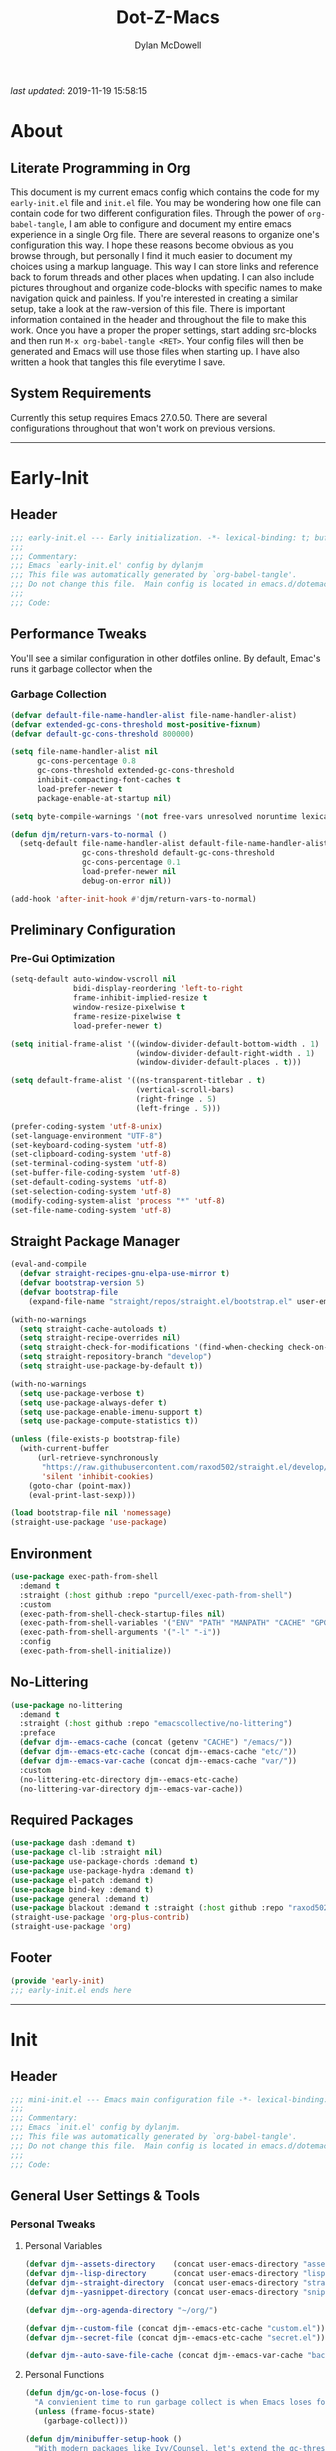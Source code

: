 #+title: Dot-Z-Macs
#+author: Dylan McDowell
#+startup: content
#+property: header-args :tangle "~/dotz/editors/emacs.d/init.el"

/last updated/: 2019-11-19 15:58:15

* Table of Contents :TOC@3:noexport:
- [[#about][About]]
  - [[#literate-programming-in-org][Literate Programming in Org]]
  - [[#system-requirements][System Requirements]]
- [[#early-init][Early-Init]]
  - [[#header][Header]]
  - [[#performance-tweaks][Performance Tweaks]]
    - [[#garbage-collection][Garbage Collection]]
  - [[#preliminary-configuration][Preliminary Configuration]]
    - [[#pre-gui-optimization][Pre-Gui Optimization]]
  - [[#straight-package-manager][Straight Package Manager]]
  - [[#environment][Environment]]
  - [[#no-littering][No-Littering]]
  - [[#required-packages][Required Packages]]
  - [[#footer][Footer]]
- [[#init][Init]]
  - [[#header-1][Header]]
  - [[#general-user-settings--tools][General User Settings & Tools]]
    - [[#personal-tweaks][Personal Tweaks]]
    - [[#defaults][Defaults]]
    - [[#buffer-frame--window][Buffer, Frame & Window]]
    - [[#files-history--system-settings][Files, History, & System Settings]]
  - [[#theme--aesthetics][Theme & Aesthetics]]
    - [[#icons][Icons]]
    - [[#dashboard][Dashboard]]
    - [[#themes][Themes]]
    - [[#modelines][Modelines]]
    - [[#ui-features][UI Features]]
  - [[#utilities][Utilities]]
    - [[#pdf-tools][PDF Tools]]
    - [[#hydra][Hydra]]
    - [[#prescient][Prescient]]
    - [[#flx][FLX]]
    - [[#vimish-fold][Vimish Fold]]
    - [[#key-chords][Key Chords]]
    - [[#posframe][Posframe]]
    - [[#terminal][Terminal]]
    - [[#projectile][Projectile]]
    - [[#autocomplete][Autocomplete]]
    - [[#ivycounselswiper][Ivy/Counsel/Swiper]]
  - [[#editing][Editing]]
    - [[#documentation][Documentation]]
    - [[#spell-check][Spell Check]]
    - [[#writeroom][Writeroom]]
    - [[#editing-tools][Editing Tools]]
    - [[#minor-modes][Minor Modes]]
  - [[#navigation][Navigation]]
    - [[#avy][Avy]]
    - [[#ace-window][Ace-Window]]
    - [[#windower][Windower]]
    - [[#windmove][Windmove]]
    - [[#dired][Dired]]
    - [[#ranger][Ranger]]
    - [[#ibuffer][iBuffer]]
    - [[#bookmark][Bookmark]]
    - [[#imenu][iMenu]]
  - [[#productivity][Productivity]]
    - [[#org][Org]]
    - [[#muse][Muse]]
    - [[#ledger][Ledger]]
    - [[#email][Email]]
    - [[#calendar][Calendar]]
    - [[#spotify][Spotify]]
    - [[#web-browsing][Web Browsing]]
  - [[#programming-support][Programming Support]]
    - [[#version-control][Version Control]]
    - [[#language-server-support][Language Server Support]]
    - [[#syntax--linting][Syntax & Linting]]
  - [[#languages][Languages]]
    - [[#markdown][Markdown]]
    - [[#yaml][YAML]]
    - [[#makefiles][Makefiles]]
    - [[#latex][LaTeX]]
    - [[#shell][Shell]]
    - [[#elisp][Elisp]]
    - [[#r][R]]
    - [[#julia][Julia]]
    - [[#ess][ESS]]
    - [[#python][Python]]
    - [[#c][C++]]
  - [[#fun][Fun]]
    - [[#speedtype][SpeedType]]
  - [[#footer-1][Footer]]
- [[#mini-init][Mini-Init]]
  - [[#header-2][Header]]
  - [[#settings][Settings]]
- [[#conclusion][Conclusion]]
- [[#citations][Citations]]

* About
#+ATTR_HTML: width="100px"
#+ATTR_ORG: :width 1500
[[file:assets/config-preview.png]]

** Literate Programming in Org
This document is my current emacs config which contains the code for my =early-init.el= file and =init.el= file. You may be wondering how one file can contain code for two different configuration files. Through the power of =org-babel-tangle=, I am able to configure and document my entire emacs experience in a single Org file. There are several reasons to organize one's configuration this way. I hope these reasons become obvious as you browse through, but personally I find it much easier to document my choices using a markup language. This way I can store links and reference back to forum threads and other places when updating. I can also include pictures throughout and organize code-blocks with specific names to make navigation quick and painless. If you're interested in creating a similar setup, take a look at the raw-version of this file. There is important information contained in the header and throughout the file to make this work. Once you have a proper the proper settings, start adding src-blocks and then run =M-x org-babel-tangle <RET>=. Your config files will then be generated and Emacs will use those files when starting up. I have also written a hook that tangles this file everytime I save.

** System Requirements
Currently this setup requires Emacs 27.0.50. There are several configurations throughout that won't work on previous versions.
-------------------------------------------------------------------

* Early-Init
:properties:
:header-args: :tangle "~/dotz/editors/emacs.d/early-init.el"
:end:
** Header
#+name: early-init-header-block
#+begin_src emacs-lisp
  ;;; early-init.el --- Early initialization. -*- lexical-binding: t; buffer-read-only: t; byte-compile: t-*-
  ;;;
  ;;; Commentary:
  ;;; Emacs `early-init.el' config by dylanjm
  ;;; This file was automatically generated by `org-babel-tangle'.
  ;;; Do not change this file.  Main config is located in emacs.d/dotemacs.org
  ;;;
  ;;; Code:
#+end_src

** Performance Tweaks
You'll see a similar configuration in other dotfiles online. By default, Emac's runs it garbage collector when the
*** Garbage Collection
#+name: early-init-gc-block
#+begin_src emacs-lisp
  (defvar default-file-name-handler-alist file-name-handler-alist)
  (defvar extended-gc-cons-threshold most-positive-fixnum)
  (defvar default-gc-cons-threshold 800000)

  (setq file-name-handler-alist nil
        gc-cons-percentage 0.8
        gc-cons-threshold extended-gc-cons-threshold
        inhibit-compacting-font-caches t
        load-prefer-newer t
        package-enable-at-startup nil)

  (setq byte-compile-warnings '(not free-vars unresolved noruntime lexical make-local))

  (defun djm/return-vars-to-normal ()
    (setq-default file-name-handler-alist default-file-name-handler-alist
                  gc-cons-threshold default-gc-cons-threshold
                  gc-cons-percentage 0.1
                  load-prefer-newer nil
                  debug-on-error nil))

  (add-hook 'after-init-hook #'djm/return-vars-to-normal)
#+end_src

** Preliminary Configuration
*** Pre-Gui Optimization
#+name: early-init-pre-gui-block
#+begin_src emacs-lisp
  (setq-default auto-window-vscroll nil
                bidi-display-reordering 'left-to-right
                frame-inhibit-implied-resize t
                window-resize-pixelwise t
                frame-resize-pixelwise t
                load-prefer-newer t)

  (setq initial-frame-alist '((window-divider-default-bottom-width . 1)
                              (window-divider-default-right-width . 1)
                              (window-divider-default-places . t)))

  (setq default-frame-alist '((ns-transparent-titlebar . t)
                              (vertical-scroll-bars)
                              (right-fringe . 5)
                              (left-fringe . 5)))

  (prefer-coding-system 'utf-8-unix)
  (set-language-environment "UTF-8")
  (set-keyboard-coding-system 'utf-8)
  (set-clipboard-coding-system 'utf-8)
  (set-terminal-coding-system 'utf-8)
  (set-buffer-file-coding-system 'utf-8)
  (set-default-coding-systems 'utf-8)
  (set-selection-coding-system 'utf-8)
  (modify-coding-system-alist 'process "*" 'utf-8)
  (set-file-name-coding-system 'utf-8)
#+end_src

** Straight Package Manager
#+name: early-init-straight-block
#+begin_src emacs-lisp
  (eval-and-compile
    (defvar straight-recipes-gnu-elpa-use-mirror t)
    (defvar bootstrap-version 5)
    (defvar bootstrap-file
      (expand-file-name "straight/repos/straight.el/bootstrap.el" user-emacs-directory)))

  (with-no-warnings
    (setq straight-cache-autoloads t)
    (setq straight-recipe-overrides nil)
    (setq straight-check-for-modifications '(find-when-checking check-on-save))
    (setq straight-repository-branch "develop")
    (setq straight-use-package-by-default t))

  (with-no-warnings
    (setq use-package-verbose t)
    (setq use-package-always-defer t)
    (setq use-package-enable-imenu-support t)
    (setq use-package-compute-statistics t))

  (unless (file-exists-p bootstrap-file)
    (with-current-buffer
        (url-retrieve-synchronously
         "https://raw.githubusercontent.com/raxod502/straight.el/develop/install.el"
         'silent 'inhibit-cookies)
      (goto-char (point-max))
      (eval-print-last-sexp)))

  (load bootstrap-file nil 'nomessage)
  (straight-use-package 'use-package)
#+end_src

** Environment
#+name: early-init-environment-block
#+begin_src emacs-lisp
  (use-package exec-path-from-shell
    :demand t
    :straight (:host github :repo "purcell/exec-path-from-shell")
    :custom
    (exec-path-from-shell-check-startup-files nil)
    (exec-path-from-shell-variables '("ENV" "PATH" "MANPATH" "CACHE" "GPG_TTY"))
    (exec-path-from-shell-arguments '("-l" "-i"))
    :config
    (exec-path-from-shell-initialize))
#+end_src

** No-Littering
#+name: early-init-no-littering-block
#+begin_src emacs-lisp
  (use-package no-littering
    :demand t
    :straight (:host github :repo "emacscollective/no-littering")
    :preface
    (defvar djm--emacs-cache (concat (getenv "CACHE") "/emacs/"))
    (defvar djm--emacs-etc-cache (concat djm--emacs-cache "etc/"))
    (defvar djm--emacs-var-cache (concat djm--emacs-cache "var/"))
    :custom
    (no-littering-etc-directory djm--emacs-etc-cache)
    (no-littering-var-directory djm--emacs-var-cache))
#+end_src

** Required Packages
#+name: early-init-req-packages-block
#+begin_src emacs-lisp
  (use-package dash :demand t)
  (use-package cl-lib :straight nil)
  (use-package use-package-chords :demand t)
  (use-package use-package-hydra :demand t)
  (use-package el-patch :demand t)
  (use-package bind-key :demand t)
  (use-package general :demand t)
  (use-package blackout :demand t :straight (:host github :repo "raxod502/blackout"))
  (straight-use-package 'org-plus-contrib)
  (straight-use-package 'org)
#+end_src

** Footer
#+name: early-init-footer-block
#+begin_src emacs-lisp
  (provide 'early-init)
  ;;; early-init.el ends here
#+end_src

-------------------------------------------------------------------
* Init
** Header
#+name: init-header-block
#+begin_src emacs-lisp
  ;;; mini-init.el --- Emacs main configuration file -*- lexical-binding: t; buffer-read-only: t; byte-compile: t-*-
  ;;;
  ;;; Commentary:
  ;;; Emacs `init.el' config by dylanjm.
  ;;; This file was automatically generated by `org-babel-tangle'.
  ;;; Do not change this file.  Main config is located in emacs.d/dotemacs.org
  ;;;
  ;;; Code:
#+end_src

** General User Settings & Tools
*** Personal Tweaks
**** Personal Variables
#+name: init-personal-vars-block
#+begin_src emacs-lisp
  (defvar djm--assets-directory    (concat user-emacs-directory "assets/"))
  (defvar djm--lisp-directory      (concat user-emacs-directory "lisp/"))
  (defvar djm--straight-directory  (concat user-emacs-directory "straight/"))
  (defvar djm--yasnippet-directory (concat user-emacs-directory "snippets/"))

  (defvar djm--org-agenda-directory "~/org/")

  (defvar djm--custom-file (concat djm--emacs-etc-cache "custom.el"))
  (defvar djm--secret-file (concat djm--emacs-etc-cache "secret.el"))

  (defvar djm--auto-save-file-cache (concat djm--emacs-var-cache "backups/"))
#+end_src

**** Personal Functions
#+name: init-personal-funcs-block
#+begin_src emacs-lisp
  (defun djm/gc-on-lose-focus ()
    "A convienient time to run garbage collect is when Emacs loses focus."
    (unless (frame-focus-state)
      (garbage-collect)))

  (defun djm/minibuffer-setup-hook ()
    "With modern packages like Ivy/Counsel, let's extend the gc-threshold while
  using the minibuffer to maximize performance"
    (setq gc-cons-percentage .8)
    (setq gc-cons-threshold extended-gc-cons-threshold))

  (defun djm/minibuffer-exit-hook ()
    "Upon exiting the minibuffer, we'll set everything back to normal"
    (setq gc-cons-percentage .1)
    (setq gc-cons-threshold default-gc-cons-threshold))

  (defun djm/delete-custom-file ()
    "Custom function to delete my custom.el file."
    (interactive)
    (if (file-exists-p custom-file)
        (progn
          (delete-file custom-file)
          (message "Custom file deleted!"))
      (message "Custom file does not exist!")))

  (defun djm/delete-secret-file ()
    "Custom Function to delete my secret file anytime."
    (interactive)
    (if (file-exists-p djm--secret-file)
        (progn
          (delete-file djm--secret-file)
          (message "Secret file deleted!"))
      (message "Secret file does not exist!")))
#+end_src

[[https://web.archive.org/web/20191113215833/https://emacs.stackexchange.com/questions/32150/how-to-add-a-timestamp-to-each-entry-in-emacs-messages-buffer][StackOverflow - How to add a timestamp to each entry in Emacs' *Messages* buffer?]]
[[https://web.archive.org/web/20191114151905/http://nullman.net/emacs/files/init-emacs.el.html][nullman.net - init-emacs.el]]

#+name: init-personal-funcs-block
#+begin_src emacs-lisp
  (defun djm/current-time-microseconds ()
    "Return the current time formatted to include microseconds."
    (let* ((nowtime (current-time))
       (now-ms (nth 2 nowtime)))
      (concat (format-time-string "[%Y-%m-%d %T" nowtime) (format ".%d]" now-ms))))

  (defun djm/message-with-timestamp (format-string &rest args)
    "Add timestamps to `*Messages*' buffer."
    (when (and (> (length format-string) 0)
               (not (string= format-string " ")))
      (let ((deactivate-mark nil))
        (save-excursion
          (with-current-buffer "*Messages*"
            (let ((inhibit-read-only t))
              (goto-char (point-max))
              (when (not (bolp)) (newline))
              (insert (djm/current-time-microseconds) " " )))))))
#+end_src

**** Personal Hooks & Advice
#+name: init-gc-hooks-block
#+begin_src emacs-lisp
  (add-hook 'minibuffer-setup-hook #'djm/minibuffer-setup-hook)
  (add-hook 'minibuffer-exit-hook #'djm/minibuffer-exit-hook)

  (if (boundp 'after-focus-change-function)
      (add-function :after after-focus-change-function #'djm/gc-on-lose-focus))
#+end_src

#+name: init-personal-hooks-block
#+begin_src emacs-lisp
  (add-hook 'write-file-hooks 'time-stamp)
  (advice-add 'message :before #'djm/message-with-timestamp)
#+end_src

**** Personal Keybindings
#+name: init-personal-keybindings-block
#+begin_src emacs-lisp
  (general-define-key
   "RET" #'newline-and-indent
   "C-j" #'newline-and-indent
   "C-g" #'minibuffer-keyboard-quit
   "C-z" nil)

  ;; Make <escape> issue a keyboard-quit in as many situations as possible.
  (define-key minibuffer-local-map (kbd "<escape>") #'keyboard-escape-quit)
  (define-key minibuffer-local-ns-map (kbd "<escape>") #'keyboard-escape-quit)
  (define-key minibuffer-local-completion-map (kbd "<escape>") #'keyboard-escape-quit)
  (define-key minibuffer-local-must-match-map (kbd "<escape>") #'keyboard-escape-quit)
  (define-key minibuffer-local-isearch-map (kbd "<escape>") #'keyboard-escape-quit)
#+end_src

**** Personal Code & Packages
#+name: init-personal-packages-block
#+begin_src emacs-lisp

#+end_src

*** Defaults
**** Sane-Defaults
#+name: init-cus-start-block
#+begin_src emacs-lisp
  (use-package cus-start
    :demand t
    :straight nil
    :custom
    (ad-redefinition-action 'accept)
    (auto-save-list-file-prefix nil)
    (auto-save-list-file-name nil)
    (command-line-x-option-alist nil)
    (cursor-in-non-selected-windows nil)
    (cursor-type 'bar)
    (disabled-command-function nil)
    (display-time-default-load-average nil)
    (echo-keystrokes 0.02)
    (fast-but-imprecise-scrolling t)
    (ffap-machine-p-known 'reject)
    (fill-column 80)
    (frame-title-format '("%b - Emacs"))
    (highlight-nonselected-windows nil)
    (icon-title-format frame-title-format)
    (initial-scratch-message "")
    (inhibit-startup-echo-area-message t)
    (inhibit-startup-screen t)
    (indent-tabs-mode nil)
    (indicate-buffer-boundaries nil)
    (indicate-empty-lines nil)
    (mac-redisplay-dont-reset-vscroll t)
    (mac-mouse-wheel-smooth-scroll nil)
    (max-specpdl-size 2040)
    (mode-line-in-non-selected-windows nil)
    (mouse-wheel-scroll-amount '(5 ((shift) . 2)))
    (mouse-wheel-progressive-speed nil)
    (ring-bell-function #'ignore)
    (scroll-conservatively 101)
    (scroll-margin 0)
    (scroll-preserve-screen-position t)
    (scroll-step 1)
    (select-enable-clipboard t)
    (sentence-end-double-space nil)
    (split-width-threshold 160)
    (split-height-threshold nil)
    (tab-always-indent 'complete)
    (tab-width 4)
    (use-dialog-box nil)
    (use-file-dialog nil)
    (vc-follow-symlinks t)
    (visible-cursor nil)
    (window-combination-resize t)
    (x-stretch-cursor nil)
    (x-underline-at-descent-line t))
#+end_src

#+name: init-settings-block
#+begin_src emacs-lisp
  (fset 'yes-or-no-p 'y-or-n-p)
  (fset 'display-startup-echo-area-message 'ignore)
  (fset 'view-hello-file 'ignore)
  (fset 'custom-safe-themes 't)

  (blink-cursor-mode -1)
  (tooltip-mode -1)
  (global-prettify-symbols-mode +1)

  (setq-default default-directory (getenv "HOME"))
#+end_src

**** Custom File
#+name: init-custom-load-block
#+begin_src emacs-lisp
  (setq custom-file djm--custom-file)
  (when (file-exists-p custom-file)
    (load custom-file :noerror))
#+end_src

**** Secret File
#+name: init-secret-load-block
#+begin_src emacs-lisp
  (when (file-exists-p djm--secret-file)
    (load djm--secret-file :noerror))
#+end_src

*** Buffer, Frame & Window
#+name: init-frame-block
#+begin_src emacs-lisp
  (use-package uniquify
    :demand t
    :straight nil
    :init
    (setq uniquify-ignore-buffers-re "^\\*"
          uniquify-buffer-name-style 'forward
          uniquify-separator "/"))

  (use-package pixel-scroll
    :demand t
    :blackout t
    :straight nil
    :init (pixel-scroll-mode +1))

  (use-package ns-win
    :demand t
    :straight nil
    :init
    (setq mac-command-modifier 'meta
          mac-option-modifier 'meta
          mac-right-command-modifier 'super
          mac-right-option-modifier 'none
          mac-function-modifier 'hyper)
    (setq ns-pop-up-frames nil
          ns-use-native-fullscreen nil
          ns-use-thin-smoothing t))

  (use-package winner
    :demand t
    :blackout t
    :straight nil
    :init
    (setq winner-boring-buffers '("*Completions*"
                                  "*Compile-Log*"
                                  "*inferior-lisp*"
                                  "*Fuzzy Completions*"
                                  "*Apropos*"
                                  "*Help*"
                                  "*cvs*"
                                  "*Buffer List*"
                                  "*Ibuffer*"
                                  "*esh command on file*"))
    (winner-mode +1))

  (use-package shackle
    :blackout t
    :straight (:host github :repo "wasamasa/shackle")
    :hook (after-init . shackle-mode))
#+end_src

*** Files, History, & System Settings
#+name: init-files-block
#+begin_src emacs-lisp
  (use-package gnutls
    :demand t
    :straight nil
    :init
    (setq gnutls-verify-error t
          gnutls-min-prime-bits 2048))

  (use-package saveplace
    :demand t
    :blackout t
    :straight nil
    :init (save-place-mode +1))

  (use-package savehist
    :demand t
    :blackout t
    :straight nil
    :init
    (savehist-mode +1)
    (setq history-delete-duplicates t
          savehist-additional-variables '(kill-ring regexp-search-ring)))

  (use-package files
    :demand t
    :straight nil
    :init
    (setq auto-save-file-name-transforms `((".*" ,djm--auto-save-file-cache t))
          backup-directory-alist `((".*" . ,djm--auto-save-file-cache))
          backup-by-copying t
          confirm-kill-processes nil
          create-lockfiles nil
          delete-old-versions t
          find-file-visit-truename t
          insert-directory-program "gls"
          kept-new-versions 6
          delete-old-versions t
          confirm-nonexistent-file-or-buffer nil
          version-control t
          select-enable-clipboard t
          large-file-warning-threshold 10000000000
          require-final-newline t
          view-read-only t))

  (use-package autorevert
    :demand t
    :blackout t
    :straight nil
    :init
    (global-auto-revert-mode +1)
    (setq auto-revert-verbose nil
          global-auto-revert-non-file-buffers t
          auto-revert-use-notify nil))

  (use-package recentf
    :demand t
    :straight nil
    :init
    (recentf-mode +1)
    (setq-default recentf-max-saved-items 2000
                  recentf-max-menu-items 100
                  recentf-auto-cleanup 'never
                  recentf-exclude `(,djm--emacs-cache
                                    ,djm--straight-directory
                                    ,djm--org-agenda-directory
                                    "\\.\\(?:gz\\|gif\\|svg\\|png\\|jpe?g\\)$"
                                    "\\.?cache"
                                    ".cask"
                                    "url"
                                    "COMMIT_EDITMSG\\'"
                                    "bookmarks"
                                    "^/tmp/"
                                    "^/ssh:"
                                    "\\.?ido\\.last$"
                                    "\\.revive$"
                                    "/TAGS$"
                                    "^/var/folders/.+$"))
    (run-at-time nil (* 5 60) (lambda () (let ((inhibit-message t)) (recentf-cleanup))))
    (run-at-time nil (* 5 60) (lambda () (let ((save-silently t)) (recentf-save-list)))))


  (use-package epa
    :demand t
    :straight nil
    :init (setq epa-replace-original-text t))

  (use-package epg
    :demand t
    :straight nil
    :init (setq epg-pinentry-mode 'loopback))

  (use-package auth-source
    :demand t
    :straight nil
    :init
    (setq auth-sources `(,(no-littering-expand-etc-file-name "authinfo.gpg")
                         ,(no-littering-expand-etc-file-name "authinfo"))))

  (use-package make-mode
    :demand t
    :straight nil
    :mode (("Makefile" . makefile-gmake-mode)))

  (use-package compile
    :demand t
    :straight nil
    :init
    (setq compilation-message-face 'compilation-base-face
          compilation-always-kill t
          compilation-environment '("TERM=screen-256color")
          compilation-ask-about-save nil
          compilation-scroll-output 'first-error))

  (use-package comint
    :demand t
    :straight nil
    :init (setq comint-prompt-read-only t))

  (use-package osx-trash
    :demand t
    :straight (:files ("*.AppleScript" "osx-trash.el") :host github :repo "emacsorphanage/osx-trash")
    :init (setq-default delete-by-moving-to-trash t)
    :config (osx-trash-setup))

  (use-package restart-emacs
    :straight (:host github :repo "iqbalansari/restart-emacs")
    :commands (restart-emacs))

  (use-package async
    :straight (:host github :repo "jwiegley/emacs-async")
    :hook ((dired-mode . dired-async-mode)
           (after-init . async-bytecomp-package-mode))
    :preface
    (autoload 'aysnc-bytecomp-package-mode "async-bytecomp")
    (autoload 'dired-async-mode "dired-async.el" nil t)
    :config
    (setq async-bytecomp-allowed-packages '(all)))

  (use-package direnv
    :blackout t
    :straight (:host github :repo "wbolster/emacs-direnv")
    :hook (after-init . direnv-mode)
    :commands (direnv-update-environment
               direnv-allow)
    :config
    (add-to-list 'direnv-non-file-modes '(comint-mode
                                          term-mode
                                          vterm-mode
                                          eshell-mode
                                          shell-mode
                                          compilation-mode)))

  (use-package osx-lib
    :straight (:host github :repo "raghavgautam/osx-lib"))
#+end_src


** Theme & Aesthetics
*** Icons
#+name: init-icons-block
#+begin_src emacs-lisp
  (use-package vscode-icon
    :demand t
    :straight (:host github :repo "jojojames/vscode-icon-emacs")
    :commands (vscode-icon-for-file))

  (use-package all-the-icons
    :demand t
    :straight (:files (:defaults "data" "all-the-icons-pkg.el") :host github :repo "domtronn/all-the-icons.el")
    :commands (all-the-icons-wicon
               all-the-icons-insert
               all-the-icons-install-fonts
               all-the-icons-insert-wicon
               all-the-icons-insert-faicon
               all-the-icons-insert-octicon
               all-the-icons-insert-fileicon
               all-the-icons-insert-material
               all-the-icons-insert-alltheicon))
#+end_src

*** Dashboard
#+name: init-dashboard-block
#+begin_src emacs-lisp
  (use-package dashboard
    :disabled t
    :blackout t
    :straight (:host github :repo "emacs-dashboard/emacs-dashboard")
    :hook (dashboard-mode . hide-mode-line-mode)
    :init
    (dashboard-setup-startup-hook)
    :custom
    (dashboard-items '((recents . 3) (projects . 3) (bookmarks . 3) (agenda . 5)))
    (dashboard-startup-banner 4)
    (dashboard-init-info "")
    (dashboard-set-file-icons t)
    (dashboard-heading-icons t)
    (dashboard-page-separator "\n\n")
    (dashboard-center-content t)
    (dashboard-footer "djm emacs configuration 2019")
    (dashboard-footer-icon (all-the-icons-wicon "moon-4"
                                                :height 1.05
                                                :v-adjust -0.05
                                                :face 'font-lock-keyword-face))
    :config/el-patch
    (defun dashboard-get-banner-path (index)
      "Return the full path to banner with index INDEX."
      (concat (el-patch-swap
                dashboard-banners-directory
                djm--assets-directory)
              (format "%d.txt" index)))

    (defun dashboard-insert-projects (list-size)
      "Add the list of LIST-SIZE items of projects."
      (require 'projectile)
      (el-patch-swap
        (projectile-cleanup-known-projects)
        (let ((inhibit-message t))
          (projectile-cleanup-known-projects)))
      (projectile-load-known-projects)
      (dashboard-insert-section
       "Projects:"
       (dashboard-subseq (projectile-relevant-known-projects)
                         0 list-size)
       list-size
       "p"
       `(lambda (&rest ignore) (projectile-switch-project-by-name ,el))
       (abbreviate-file-name el)))


    (set-face-attribute 'dashboard-text-banner nil :foreground "#4e4e4e")
    (set-face-attribute 'dashboard-footer nil :foreground "#4e4e4e"))
#+end_src

*** Themes
**** Aesthetic Settings
#+name: init-ui-settings-block
#+begin_src emacs-lisp
  (use-package hl-line
    :demand t
    :blackout t
    :straight nil
    :commands (hl-line-mode
               global-hl-line-mode))

  (use-package simple
    :demand t
    :straight nil
    :hook ((prog-mode markdown-mode conf-mode) . enable-trailing-whitespace)
    :preface
    (defun enable-trailing-whitespace ()
      "Show trailing spaces and delete on save."
      (setq show-trailing-whitespace t)
      (add-hook 'before-save-hook #'delete-trailing-whitespace nil t))
    :init
    (setq-default blink-matching-paren t
                  column-number-mode nil
                  eval-expression-print-length nil
                  eval-expression-print-level nil
                  inhibit-point-motion-hooks t
                  kill-do-not-save-duplicates t
                  line-move-visual nil
                  line-number-mode t
                  next-line-add-newlines nil
                  save-interprogram-paste-before-kill t
                  set-mark-command-repeat-pop t
                  show-trailing-whitespace nil
                  track-eol t))

  (use-package whitespace
    :demand t
    :straight nil
    :init
    (setq-default whitespace-style '(face empty indentation::space tab trailing)))

  (use-package whitespace-cleanup-mode
    :straight (:host github :repo "purcell/whitespace-cleanup-mode"))

  (use-package ansi-color
    :demand t
    :straight nil)

  (use-package color
    :demand t
    :straight nil
    :functions (color-darken-name))

  (use-package beacon
    :blackout t
    :straight t
    :hook (after-init . beacon-mode)
    :custom (beacon-push-mark 10))

  (use-package highlight-indent-guides
    :blackout t
    :straight (:host github :repo "DarthFennec/highlight-indent-guides")
    :hook ((python-mode yaml-mode) . highlight-indent-guides-mode))
#+end_src

#+name: init-emoji-config-block
#+begin_src emacs-lisp
  ;; Test range: 🐷 ❤ ⊄ ∫ 𝛼 α 🜚 Ⓚ
  (set-fontset-font t nil (font-spec :family "Iosevka Term") nil nil)
  (dolist (script '(symbol mathematical))
    (set-fontset-font t script (font-spec :family "XITS Math" :weight 'normal) nil nil))

  ;; Define a font set stack for symbols, greek and math characters
  (dolist (script '(symbol greek))
    (set-fontset-font t script (font-spec :family "Symbola") nil 'append)
    (set-fontset-font t script (font-spec :family "Arial Unicode MS") nil 'append)
    (set-fontset-font t script (font-spec :family "DejaVu Sans Mono") nil 'prepend))

  ;; Colored Emoji on OS X, prefer over everything else!
  (set-fontset-font t 'unicode (font-spec :family "Symbola") nil nil)
  (set-fontset-font t 'unicode (font-spec :family "DejaVu Sans Mono") nil 'prepend)
  (set-fontset-font t 'unicode (font-spec :family "Apple Color Emoji") nil 'prepend)

  ;; Fallbacks for math and generic symbols
  (set-fontset-font t nil (font-spec :family "Apple Symbols") nil 'append)
#+end_src

**** Gruvbox Theme
#+name: init-gruvbox-theme-block
#+begin_src emacs-lisp
  (use-package gruvbox-theme
    :demand t
    :straight (:host github :repo "dylanjm/emacs-theme-gruvbox")
    :config
    (load-theme 'gruvbox-dark-hard t))

  (set-face-attribute 'variable-pitch nil :inherit 'default
                      :family "Iosevka Etoile" :weight 'ultra-light)
  (set-face-attribute 'font-lock-comment-face nil
                      :family "Iosevka Etoile" :weight 'ultra-light :slant 'italic)
  (set-face-attribute 'fixed-pitch nil :inherit 'default
                      :family "Iosevka Term" :weight 'ultra-light)
#+end_src

**** Emacs 27 Keyword Fix
#+name: init-extend-fix-block
#+begin_src emacs-lisp

#+end_src

*** Modelines
**** Hide Modeline
#+name: init-hide-modelines-block
#+begin_src emacs-lisp
  (use-package hide-mode-line
    :blackout t
    :straight (:host github :repo "hlissner/emacs-hide-mode-line")
    :commands (hide-mode-line-mode
               hide-mode-line-reset
               global-hide-mode-line-mode))
#+end_src

**** Custom Modeline
#+name: init-custom-modeline-block
#+begin_src emacs-lisp
  ;; (defun radian-mode-line-buffer-modified-status ()
  ;;   "Return a mode line construct indicating buffer modification status.
  ;; This is [*] if the buffer has been modified and whitespace
  ;; otherwise. (Non-file-visiting buffers are never considered to be
  ;; modified.) It is shown in the same color as the buffer name, i.e.
  ;; `mode-line-buffer-id'."
  ;;   (propertize
  ;;    (if (and (buffer-modified-p)
  ;;             (buffer-file-name))
  ;;        "[*]"
  ;;      "   ")
  ;;    'face 'mode-line-buffer-id))

  ;; ;; Normally the buffer name is right-padded with whitespace until it
  ;; ;; is at least 12 characters. This is a waste of space, so we
  ;; ;; eliminate the padding here. Check the docstrings for more
  ;; ;; information.
  ;; (setq-default mode-line-buffer-identification
  ;;               (propertized-buffer-identification "%b"))

  ;; ;; https://emacs.stackexchange.com/a/7542/12534
  ;; (defun radian--mode-line-align (left right)
  ;;   "Render a left/right aligned string for the mode line.
  ;; LEFT and RIGHT are strings, and the return value is a string that
  ;; displays them left- and right-aligned respectively, separated by
  ;; spaces."
  ;;   (let ((width (- (window-total-width) (length left))))
  ;;     (format (format "%%s%%%ds" width) left right)))

  ;; (defcustom radian-mode-line-left
  ;;   '(;; Show [*] if the buffer is modified.
  ;;     (:eval (radian-mode-line-buffer-modified-status))
  ;;     " "
  ;;     ;; Show the name of the current buffer.
  ;;     mode-line-buffer-identification
  ;;     "   "
  ;;     ;; Show the row and column of point.
  ;;     mode-line-position
  ;;     ;; Show the active major and minor modes.
  ;;     "  "
  ;;     mode-line-modes)
  ;;   "Composite mode line construct to be shown left-aligned."
  ;;   :type 'sexp)

  ;; (defcustom radian-mode-line-right nil
  ;;   "Composite mode line construct to be shown right-aligned."
  ;;   :type 'sexp)

  ;; ;; Actually reset the mode line format to show all the things we just
  ;; ;; defined.
  ;; (setq-default mode-line-format
  ;;               '(:eval (replace-regexp-in-string
  ;;                        "%" "%%"
  ;;                        (radian--mode-line-align
  ;;                         (format-mode-line radian-mode-line-left)
  ;;                         (format-mode-line radian-mode-line-right))
  ;;                        'fixedcase 'literal)))
#+end_src

*** UI Features
**** Tab-Line
#+name: init-tab-line-block
#+begin_src emacs-lisp
  (use-package tab-line
    :disabled t
    :straight nil
    :init
    (global-tab-line-mode +1)
    (setq-default tab-line-new-tab-choice nil
                  tab-line-separator nil
                  tab-line-close-button-show nil))
#+end_src

**** Page Break Lines
#+name: init-page-break-lines-block
#+begin_src emacs-lisp
  (use-package page-break-lines
    :blackout t
    :straight (:host github :repo "purcell/page-break-lines")
    :hook (after-init . global-page-break-lines-mode)
    :config
    (setq page-break-lines-modes '(prog-mode
                                   ibuffer-mode
                                   text-mode
                                   comint-mode
                                   compilation-mode
                                   help-mode
                                   org-agenda-mode)))
#+end_src

**** Dimmer Mode
#+name: init-dimmer-block
#+begin_src emacs-lisp
  (use-package dimmer
    :disabled t
    :commands (dimmer-mode)
    :custom
    (dimmer-fraction 0.33)
    (dimmer-exclusion-regexp-list '(".*minibuf.*"
                                    ".*which-key.*"
                                    ".*messages.*"
                                    ".*async.*"
                                    ".*warnings.*"
                                    ".*lv.*"
                                    ".*ilist.*"
                                    ".*posframe.*"
                                    ".*transient.*")))
#+end_src

** Utilities
*** PDF Tools
#+name: init-pdf-tools-block
#+begin_src emacs-lisp
  (use-package pdf-tools
    :straight (:host github :repo "politza/pdf-tools"))
#+end_src

*** Hydra
#+name: init-hydra-block
#+begin_src emacs-lisp
  (use-package hydra)
#+end_src

*** Prescient
#+name: init-prescient-block
#+begin_src emacs-lisp
  (use-package prescient
    :demand t
    :blackout t
    :straight (:host github :repo "raxod502/prescient.el")
    :config (prescient-persist-mode +1))
#+end_src

*** FLX
#+name: init-flx-block
#+begin_src emacs-lisp
  (use-package flx
    :straight (:host github :repo "lewang/flx"))
#+end_src

*** Vimish Fold
#+name: init-vim-fold-block
#+begin_src emacs-lisp
  (use-package vimish-fold
    :straight t)

  (use-package origami
    :straight t)
#+end_src

*** Key Chords
#+name: init-key-chords-block
#+begin_src emacs-lisp
  (use-package key-chord
    :blackout t
    :straight (:type git :flavor melpa :host github :repo "emacsorphanage/key-chord")
    :hook (after-init . key-chord-mode)
    :config/el-patch
    (defun key-chord-mode (&optional arg)
      (cond (arg
             (setq key-chord-mode (if arg
                                      (> (prefix-numeric-value arg) 0)
                                    (not key-chord-mode))))
            (t
             (setq key-chord-mode (not key-chord-mode))))
      (if key-chord-mode
          (progn
            (setq input-method-function 'key-chord-input-method)
            (message "Key Chord mode on"))
        (progn
          (setq input-method-function nil)
          (message "Key Chord mode off"))))
    (setq-default key-chord-two-keys-delay 0.05))
#+end_src

*** Posframe
#+name: init-posframe-block
#+begin_src emacs-lisp
  (use-package posframe
    :disabled t
    :straight (:host github :repo "tumashu/posframe")
    :preface
    (defun hemacs-posframe-arghandler (posframe-buffer arg-name value)
      (let ((info '(:internal-border-width 12 :min-width 100)))
        (or (plist-get info arg-name) value)))
    :config
    (setq posframe-arghandler #'hemacs-posframe-arghandler))
#+end_src

*** Terminal
#+name: init-terminal-block
#+begin_src emacs-lisp
  (use-package term :straight nil)

  (use-package eterm-256color
    :straight (:files (:defaults "eterm-256color.ti" "eterm-256color-pkg.el") :host github :repo "dieggsy/eterm-256color")
    :hook (vterm-mode . eterm-256color-mode))

  (use-package vterm
    :straight (:type git :flavor melpa
                     :files ("*" (:exclude ".dir-locals.el" ".gitignore" ".clang-format" ".travis.yml") "vterm-pkg.el")
                     :host github :repo "akermu/emacs-libvterm")
    :config
    (setq vterm-term-environment-variable "eterm-256color"))

  (use-package vterm-toggle
    :straight (:host github :repo "jixiuf/vterm-toggle")
    :bind (("C-c C-t" . vterm-toggle)
           ("C-c C-y" . term-toggle-cd)))
#+end_src

*** Projectile
#+name: init-projectile-block
#+begin_src emacs-lisp
  (use-package projectile
    :blackout t
    :straight t
    :hook (after-init . projectile-global-mode)
    :config
    (setq-default projectile-completion-system 'ivy
                  projectile-enable-caching t
                  projectile-switch-project-action 'projectile-dired
                  projectile-verbose nil))

  (use-package projectile-speedbar
    :straight (:host github :repo "anshulverma/projectile-speedbar"))
#+end_src

*** Autocomplete
**** Abbrev
#+name: init-abbrev-block
#+begin_src emacs-lisp
  (use-package abbrev
    :demand t
    :blackout t
    :straight nil
    :init
    (abbrev-mode +1)
    (setq-default save-abbrevs 'silently))
#+end_src

**** Hippie Expand
#+name: init-hippie-block
#+begin_src emacs-lisp
  (use-package hippie-exp
    :demand t
    :straight nil
    :bind (([remap dabbrev-expand] . hippie-expand))
    :config
    (setq-default hippie-expand-try-functions-list '(try-expand-dabbrev
                                                     try-expand-dabbrev-all-buffers
                                                     try-expand-dabbrev-from-kill
                                                     try-complete-file-name-partially
                                                     try-complete-file-name
                                                     try-expand-all-abbrevs
                                                     try-expand-list
                                                     try-complete-lisp-symbol-partially
                                                     try-complete-lisp-symbol)))
#+end_src

**** Company
#+name: init-company-block
#+begin_src emacs-lisp
  (use-package company
    :blackout t
    :hook (after-init . global-company-mode)
    :bind (:map company-active-map
                ("RET" . nil)
                ([return] . nil)
                ("TAB" . company-complete-selection)
                ([tab] . company-complete-selection)
                ("<right>" . company-complete-common)
                ("C-n" . company-select-next)
                ("C-p" . company-select-previous))
    :custom
    (company-begin-commands '(self-insert-command))
    (company-frontends '(company-pseudo-tooltip-unless-just-one-frontend
                         company-preview-frontend
                         company-echo-metadata-frontend))
    (company-auto-complete-chars nil)
    (company-async-timeout 10)
    (company-dabbrev-downcase nil)
    (company-dabbrev-ignore-case nil)
    (company-dabbrev-other-buffers nil)
    (company-idle-delay 0.1)
    (company-minimum-prefix-length 2)
    (company-require-match #'company-explicit-action-p)
    (company-show-numbers t)
    (company-tooltip-limit 10)
    (company-tooltip-align-annotations t))

  (use-package company-prescient
    :blackout t
    :straight (:host github :repo "raxod502/prescient.el")
    :hook (global-company-mode . company-prescient-mode))

  (use-package company-flx
    :blackout t
    :straight (:host github :repo "PythonNut/company-flx")
    :hook (global-company-mode . company-flx-mode))

  (use-package company-emoji
    :straight t
    :hook (global-company-mode . (lambda () (company-emoji-init)))
    :config/el-patch
    (defun company-emoji-init ()
      (setq company-backends (-snoc company-backends 'company-emoji))))

  (use-package company-math
    :straight t
    :hook (global-company-mode . (lambda () (company-math-init)))
    :preface
    (defun company-math-init ()
      (setq company-backends (-snoc company-backends 'company-math-symbols-unicode 'company-math-symbols-latex))))

  (use-package company-lsp
    :after (lsp-mode)
    :custom (company-lsp-cache-canidates 'auto))

  (use-package company-anaconda
    :straight (:host github :repo "pythonic-emacs/company-anaconda")
    :hook (global-company-mode . (lambda () (company-anaconda-init)))
    :preface
    (defun company-anaconda-init ()
      (setq company-backends (-snoc company-backends 'company-anaconda))))

  (use-package company-box
    :blackout t
    :straight (:type git :files (:defaults "images" "company-box-pkg.el") :host github :repo "sebastiencs/company-box")
    :hook (global-company-mode . company-box-mode)
    :preface
    (defvar company-mode/enable-yas t
      "Enable yasnippet for all backends.")

    (defun company-mode/backend-with-yas (backend)
      (if (or (not company-mode/enable-yas) (and (listp backend) (member 'company-yasnippet backend)))
          backend
        (append (if (consp backend) backend (list backend))
                '(:with company-yasnippet))))

    :custom
    (company-box-enable-icon t)
    :config
    (setq company-backends (mapcar #'company-mode/backend-with-yas company-backends)))
#+end_src

**** Yasnippet
#+name: init-yasnippet-block
#+begin_src emacs-lisp
  (use-package yasnippet
    :blackout yas-global-mode
    :blackout yas-minor-mode
    :straight t
    :hook ((prog-mode org-mode text-mode) . yas-minor-mode)
    :hook (after-init . yas-global-mode)
    :bind ("C-;" . yas-expand)
    :custom
    (yas-verbosity 1)
    (yas-wrap-around-region t)
    (yas-prompt-functions '(yas-completing-prompt))
    (yas-snippet-dirs `(,djm--yasnippet-directory)))

  (use-package yasnippet-snippets
    :blackout t
    :straight t
    :config
    (yas-reload-all))

  (use-package auto-yasnippet
    :straight (:host github :repo "abo-abo/auto-yasnippet"))

  (use-package ivy-yasnippet :straight t)
#+end_src

**** Auto-Insert
#+name: init-autoinsert-block
#+begin_src emacs-lisp
  (use-package autoinsert
    :straight nil)
#+end_src

*** Ivy/Counsel/Swiper
#+name: init-ivy-block
#+begin_src emacs-lisp
  (use-package ivy
    :blackout t
    :hook (after-init . ivy-mode)
    :bind (([remap ido-switch-buffer] . ivy-switch-buffer)
           ("C-x B" . ivy-switch-buffer-other-window)
           ("C-c C-r" . ivy-resume)
           ("C-c v p" . ivy-push-view)
           ("C-c v o" . ivy-pop-view)
           ("C-c v ." . ivy-switch-view)
           ([remap kill-ring-save] . ivy-kill-ring-save)
           :map ivy-minibuffer-map
           ("<tab>" . ivy-alt-done)
           ("C-w" . ivy-yank-word)
           ("C-o" . ivy-occur)
           (:map ivy-switch-buffer-map
                 ([remap kill-buffer] . ivy-switch-buffer-kill)))
    :custom
    (enable-recursive-minibuffers t)
    (ivy-dynamic-exhibit-delay-ms 250)
    (ivy-use-selectable-prompt t)
    (ivy-initial-inputs-alist nil)
    (ivy-case-fold-search-default 'auto)
    (ivy-use-virtual-buffers t)
    (ivy-virtual-abbreviate 'name)
    (ivy-count-format "")
    (ivy-flx-limit 2000)
    :config
    (ivy-set-actions t '(("I" insert "insert")))
    (ivy-set-occur 'ivy-switch-buffer 'ivy-switch-buffer-occur))

  (use-package counsel
    :blackout t
    :hook (ivy-mode . counsel-mode)
    :bind ((:map counsel-mode-map
                 ([remap dired] . counsel-dired)
                 ([remap execute-extended-command] . counsel-M-x)
                 ([remap find-file] . counsel-find-file)
                 ("C-x C-d" . counsel-dired-jump)
                 ("C-x C-i" . counsel-imenu)
                 ("C-x C-l" . counsel-find-library)
                 ("C-x C-r" . counsel-recentf)
                 ("C-x C-v" . counsel-set-variable)
                 ("C-x C-u" . counsel-unicode-char)
                 ("C-x j" . counsel-mark-ring)
                 ("C-c g" . counsel-grep)
                 ("C-c h" . counsel-command-history)
                 ("C-c j" . counsel-git)
                 ("C-c j" . counsel-git-grep)
                 ("C-c r" . counsel-rg)
                 ("C-c z" . counsel-fzf)
                 ("C-c c w" . counsel-colors-web)
                 ("C-h F" . counsel-describe-face)
                 ("C-h f" . counsel-describe-function)
                 ("C-h v" . counsel-describe-variable)))
    :custom
    (counsel-find-file-at-point t)
    :config
    (use-package ivy-hydra)
    (use-package ivy-prescient
      :demand t
      :config
      (ivy-prescient-mode +1))

    (setq counsel-grep-base-command
          "rg -S --no-heading --line-number --color never '%s' %s")

    (setq ivy-re-builders-alist '((swiper . ivy--regex-plus)
                                  (swiper-isearch . ivy--regex-plus)
                                  (swiper-query-replace . ivy--regex-plus)
                                  (swiper-all . ivy--regex-plus)
                                  (t . ivy--regex-fuzzy)
                                  (t . ivy-prescient-re-builder))))

  (use-package swiper
    :demand t
    :after (counsel)
    :bind  (("C-s" . swiper)
            ("C-c c s" . swiper-isearch)
            ("C-c c r" . swiper-isearch-backward)
            ("C-S-s" . swiper-all)
            :map swiper-map
            ("M-%" . swiper-query-replace)
            ("M-s" . swiper-isearch-toggle)
            :map isearch-mode-map
            ("M-s" . swiper-isearch-toggle)))

  (use-package counsel-fd
    :straight (:host github :repo "yqrashawn/counsel-fd"))

  (use-package amx
    :blackout t
    :straight (:host github :repo "DarwinAwardWinner/amx")
    :hook (ivy-mode . amx-mode)
    :custom
    (amx-save-file (no-littering-expand-var-file-name "amx-save.el")))

  (use-package ivy-posframe
    :disabled t
    :blackout t
    :straight (:host github :repo "tumashu/ivy-posframe")
    :hook (ivy-mode . ivy-posframe-mode)
    :custom
    (ivy-posframe-style 'frame-center)
    (ivy-posframe-hide-minibuffer t)
    (ivy-posframe-display-functions-alist '((t . ivy-posframe-display)
                                            (swiper . nil)
                                            (swiper-isearch . nil)
                                            (swiper-isearch-backward . nil)
                                            (swiper-all . nil)
                                            (swiper-query-replace . nil)
                                            (swiper-isearch-toggle . nil)))
    :config
    (set-face-attribute 'ivy-posframe nil
                        :background (color-darken-name
                                     (face-attribute 'default :background) 3)))

  (use-package ivy-rich
    :straight (:host github :repo "Yevgnen/ivy-rich")
    :hook (ivy-mode . ivy-rich-mode)
    :custom
    (ivy-rich-parse-remote-buffer nil)
    (ivy-rich-path-style 'abbrev)
    :config
    (setcdr (assq t ivy-format-functions-alist) #'ivy-format-function-line))

  (use-package ivy-xref
    :blackout t
    :straight (:host github :repo "alexmurray/ivy-xref")
    :custom
    (xref-show-definitions-function #'ivy-xref-show-defs))
#+end_src

** Editing
*** Documentation
#+name: init-help-block
#+begin_src emacs-lisp
  (use-package man)
  (use-package woman)

  (use-package help
    :straight nil
    :custom
    (help-window-select t)
    (advice-add 'help-window-display-message :override #'ignore))

  (use-package helpful
    :custom
    (counsel-describe-function-function #'helpful-callable)
    (counsel-describe-variable-function #'helpful-variable)
    :bind
    ([remap describe-function] . helpful-callable)
    ([remap describe-command] . helpful-command)
    ([remap describe-variable] . helpful-variable)
    ([remap describe-key] . helpful-key)
    :config
    (use-package elisp-demos
      :demand t
      :straight (:files ("*.el" "*.org") :host github :repo "xuchunyang/elisp-demos")
      :config
      (advice-add 'helpful-update :after #'elisp-demos-advice-helpful-update)))

  (use-package help-fns+
    :straight (:host github :repo "emacsmirror/help-fns-plus")
    :bind ("C-h M-k" . describe-keymap))

  (use-package info+
    :straight (:host github :repo "emacsmirror/info-plus")
    :custom
    (Info-fontify-angle-bracketed-flag nil))

  (use-package discover-my-major
    :straight t
    :bind ("C-h C-m" . discover-my-major))

  (use-package devdocs
    :straight (:host github :repo "xuchunyang/DevDocs.el"))

  (use-package eldoc
    :blackout t
    :straight t
    :hook (prog-mode . eldoc-mode)
    :custom
    (eldoc-idle-delay 2)
    (eldoc-echo-area-use-multiline-p nil))

  (use-package which-key
    :blackout t
    :straight (:host github :repo "justbur/emacs-which-key")
    :hook (after-init . which-key-mode)
    :custom (which-key-idle-delay 0.5))

  (use-package which-func
    :blackout t
    :straight t
    :hook (which-key-mode . which-func-mode))

  (use-package doxymacs
    :straight (:host github :repo "pniedzielski/doxymacs"))

  (use-package discover
    :blackout t
    :straight (:host github :repo "mickeynp/discover.el")
    :hook (after-init . global-discover-mode))
#+end_src

*** Spell Check
#+name: init-ispell-block
#+begin_src emacs-lisp
  (use-package ispell
    :straight nil
    :custom
    (ispell-dictionary "en_US")
    (ispell-program-name (executable-find "hunspell"))
    (ispell-really-hunspell t)
    (ispell-silently-savep t))
#+end_src

*** Writeroom
#+name: init-writeroom-block
#+begin_src emacs-lisp
  (use-package writeroom-mode
    :commands (writeroom-mode))
#+end_src

*** Editing Tools
**** Multiple Cursors
#+name: init-multiple-cursors-block
#+begin_src emacs-lisp
  (use-package multiple-cursors
    :bind (("C->" . mc/mark-next-like-this)
           ("C-<" . mc/mark-previous-like-this)))
#+end_src

**** Zop-To-Char
#+name: init-zop-to-char-block
#+begin_src emacs-lisp
  (use-package zop-to-char
    :bind (("M-z" . zop-to-char)
           ("M-Z" . zop-up-to-char)))
#+end_src

**** Regexp Align
#+name: init-edit-utils-block
#+begin_src emacs-lisp
  (use-package align
    :straight nil
    :general ("C-x a a" #'align-regexp))
#+end_src

**** Anzu
#+name: init-anzu-block
#+begin_src emacs-lisp
  (use-package anzu
    :blackout t
    :straight t
    :hook (after-init . global-anzu-mode)
    :bind ([remap query-replace] . anzu-query-replace-regexp))
#+end_src

**** Typo
#+name: init-typoel-block
#+begin_src emacs-lisp
  (use-package typo
    :straight (:host github :repo "jorgenschaefer/typoel")
    :hook (after-init . typo-global-mode))
#+end_src

*** Minor Modes
#+name: init-edit-block
#+begin_src emacs-lisp
  (use-package editorconfig
    :blackout t
    :straight (:host github :repo "editorconfig/editorconfig-emacs")
    :hook (after-init . editorconfig-mode))
#+end_src

#+name: init-ws-butler-block
#+begin_src emacs-lisp
  (use-package ws-butler
    :blackout t
    :straight t
    :hook (after-init . ws-butler-global-mode))
#+end_src

#+name: init-focus-block
#+begin_src emacs-lisp
  (use-package focus
    :straight (:host github :repo "larstvei/Focus"))
#+end_src

#+name:
#+begin_src emacs-lisp

#+end_src

#+name:
#+begin_src emacs-lisp

#+end_src

#+name:
#+begin_src emacs-lisp
    (use-package default-text-scale
      :straight (:host github :repo "purcell/default-text-scale")
      :commands (default-text-scale-increase
                  default-text-scale-decrease
                  default-text-scale-reset)
      :bind (("C-x t <up>" . default-text-scale-increase)
             ("C-x t <down>" . default-text-scale-decrease)
             ("C-x t ]". default-text-scale-reset))
      :custom (default-text-scale-amount 20))

    (use-package delsel
      :blackout t
      :straight nil
      :hook (after-init . delete-selection-mode))

    (use-package undo-tree
      :blackout t
      :straight t
      :hook (after-init . global-undo-tree-mode)
      :custom
      (undo-tree-save-history t)
      (undo-tree-visualizer-timestamps t)
      (undo-tree-visualizer-diff t))

    (use-package aggressive-indent
      :blackout t
      :straight t
      :commands (aggressive-indent-mode))

    (use-package hungry-delete
      :blackout t
      :straight t
      :commands (hungry-delete-mode))

    (use-package smart-hungry-delete
      :blackout t
      :straight (:host github :repo "hrehfeld/emacs-smart-hungry-delete")
      :commands (smart-hungry-delete-mode))

    (use-package prog-mode
      :straight nil
      :hook ((prog-mode . display-fill-column-indicator-mode)))

    (use-package rainbow-delimiters
      :blackout t
      :straight t
      :hook (prog-mode . rainbow-delimiters-mode))

    (use-package volatile-highlights
      :blackout t
      :straight t
      :hook ((prog-mode text-mode) . volatile-highlights-mode))

    (use-package highlight-thing
      :blackout t
      :straight t
      :hook ((prog-mode) . highlight-thing-mode))

    (use-package deadgrep
      :straight t
      :init (defalias 'rg #'deadgrep))

    (use-package expand-region
      :straight t
      :bind ("C-=" . er/expand-region))

    (use-package format-all
      :straight (:host github :repo "lassik/emacs-format-all-the-code")
      :commands (format-all-buffer
                 format-all-mode))

    (use-package dumb-jump
      :blackout t
      :straight t
      :custom
      (dumb-jump-selector 'ivy))

    (use-package string-inflection
      :straight (:host github :repo "akicho8/string-inflection"))

    (use-package interactive-align
      :straight (:host github :repo "mkcms/interactive-align"))

    (use-package crux
      :straight (:host github :repo "bbatsov/crux"))

    (use-package smartparens
      :disabled t
      :blackout t
      :straight (:host github :repo "Fuco1/smartparens")
      :hook ((prog-mode eshell-mode text-mode) . smartparens-strict-mode)
      :config
      (show-smartparens-global-mode +1))
#+end_src

** Navigation
*** Avy
#+name: init-nav-utils-block
#+begin_src emacs-lisp
  (use-package avy
    :straight t
    :chords
    ("jk" . avy-pop-mark)
    ("jl" . avy-goto-line)
    :custom
    (avy-keys '(?a ?s ?d ?e ?f ?g ?r ?v ?h ?j ?k ?l ?n ?m ?u))
    (avy-background t)
    (avy-all-windows nil)
    (avy-style 'de-bruijn)
    (avy-case-fold-search nil)
    :config
    (avy-setup-default))
#+end_src

*** Ace-Window
#+name: init-ace-window-block
#+begin_src emacs-lisp
  (use-package ace-window
    :straight t
    :bind (("C-x o" . ace-window))
    :custom
    (aw-keys '(?a ?s ?d ?f ?j ?k ?l))
    (aw-dispatch-always nil)
    (aw-dispatch-alist '((?x aw-delete-window "Ace - Delete Window")
                         (?c aw-swap-window "Ace - Swap Window")
                         (?n aw-flip-window "Ace - flip-window")
                         (?h aw-split-window-vert "Ace - Split Vert Window")
                         (?v aw-split-window-horz "Ace - Split Horz Window")
                         (?m delete-other-windows "Ace - Maximize Window")
                         (?g delete-other-windows "Ace - delete-other-windows")
                         (?b balance-windows "Ace - balance-windows")
                         (?u winner-undo)
                         (?r winner-redo))))
#+end_src

#+name: init-ace-link-block
#+begin_src emacs-lisp
  (use-package ace-link)
#+end_src

*** Windower
#+name: init-windower-block
#+begin_src emacs-lisp
  (use-package windower
    :straight (:host gitlab :repo "ambrevar/emacs-windower")
    :bind (("C-c w o" . windower-switch-to-last-buffer)
           ("C-c w t" . windower-toggle-split)))
#+end_src

*** Windmove
#+name: init-windmove-block
#+begin_src emacs-lisp
  (use-package windmove
    :bind (("C-c w j" . windmove-left)
           ("C-c w l" . windmove-right)
           ("C-c w n" . windmove-down)
           ("C-c w u" . windmove-up)))
#+end_src

*** Dired
#+name: init-dired-block
#+begin_src emacs-lisp
  (use-package dired
    :blackout t
    :straight nil
    :functions (dired wdired-change-to-wdired-mode)
    :bind (:map dired-mode-map
                ("C-c C-e" . wdired-change-to-wdired-mode))
    :general
    (:states 'normal :keymaps 'dired-mode-map "$" #'end-of-line)
    :custom
    (dired-auto-revert-buffer t)
    (dired-dwim-target t)
    (dired-use-ls-dired t)
    (dired-ls-F-marks-symlinks t)
    (dired-hide-details-hide-symlink-targets nil)
    (dired-listing-switches "-alhvF --group-directories-first --time-style iso")
    (dired-recursive-deletes 'always)
    (dired-recursive-copies 'always)
    (dired-deletion-confirmer '(lambda (x) t))) ;; Don't confirm deleting files

  (use-package wdired
    :straight nil)

  (use-package dired-aux
    :straight nil)

  (use-package dired-x
    :straight nil
    :functions (dired-guess-default)
    :custom
    (dired-omit-verbose 1)
    (dired-cleanup-buffers-too t))

  (use-package diredfl
    :straight (:host github :repo "purcell/diredfl")
    :hook (dired-mode . diredfl-global-mode))

  (use-package dired-hacks-utils
    :straight (:host github :repo "Fuco1/dired-hacks"))

  (use-package dired-filter
    :straight (:host github :repo "Fuco1/dired-hacks"))

  (use-package dired-rainbow
    :straight (:host github :repo "Fuco1/dired-hacks"))

  (use-package dired-narrow
    :straight (:host github :repo "Fuco1/dired-hacks"))

  (use-package dired-collapse
    :straight (:host github :repo "Fuco1/dired-hacks"))

  (use-package dired-tagsistant
    :straight (:host github :repo "Fuco1/dired-hacks"))

  (use-package dired-open
    :straight (:host github :repo "Fuco1/dired-hacks"))

  (use-package dired-list
    :straight (:host github :repo "Fuco1/dired-hacks"))

  (use-package dired-images
    :straight (:host github :repo "Fuco1/dired-hacks"))

  (use-package dired-ranger
    :straight (:host github :repo "Fuco1/dired-hacks")
    :bind (:map dired-mode-map
                ("C-c C-c" . dired-ranger-copy)
                ("C-c C-m" . dired-ranger-move)
                ("C-c C-p" . dired-ranger-paste)
                ("C-c C-b" . dired-ranger-bookmark)
                ("C-c b v" . dired-ranger-bookmark-visit)))

  (use-package dired-subtree
    :straight (:host github :repo "Fuco1/dired-hacks")
    :bind (:map dired-mode-map
                ("TAB" . dired-subtree-insert)
                (";" . dired-subtree-remove)))

  (use-package dired-git-info
    :blackout t
    :straight (:host github :repo "clemera/dired-git-info")
    :bind (:map dired-mode-map
                (":" . dired-git-info-mode)))

  (use-package dired-rsync
    :straight (:host github :repo "stsquad/dired-rsync")
    :bind (:map dired-mode-map
                ("C-c C-r" . dired-rsync)))

  (use-package fd-dired
    :straight (:host github :repo "yqrashawn/fd-dired"))

  (use-package dired-sidebar
    :straight (:host github :repo "jojojames/dired-sidebar")
    :bind ("M-\\" . dired-sidebar-toggle-sidebar)
    :commands (dired-sidebar-toggle-sidebar)
    :custom
    (dired-sidebar-subtree-line-prefix "__")
    (dired-sidebar-theme 'vscode)
    (dired-sidebar-use-magit-integration t)
    (dired-sidebar-use-term-integration t)
    (dired-sidebar-use-wdired-integration t))

  (use-package direx
    :straight (:host github :repo "m2ym/direx-el"))
#+end_src

*** Ranger
#+name: init-ranger-block
#+begin_src emacs-lisp
  (use-package ranger
    :disabled t
    :straight (:host github :repo "ralesi/ranger.el"))
#+end_src

*** iBuffer
#+name: init-ibuffer-block
#+begin_src emacs-lisp
  (use-package ibuffer
    :blackout t
    :straight t
    :general
    ([remap list-buffers] #'ibuffer)
    :custom
    (ibuffer-expert t)
    (ibuffer-formats '((mark modified
                             " " (name 25 50 :left)
                             " " (mode 25 50)
                             (filename-and-process 25 50 :right))))
    (ibuffer-never-show-predicates (list (rx (or "*magit-"
                                                 "*git-auto-push*"
                                                 "*backtrace*"
                                                 "*new*"
                                                 "*org*"
                                                 "*flycheck error messages*"
                                                 "*flycheck-posframe-buffer*"
                                                 "*help*"
                                                 "*helpful")))))

  (use-package ibuf-ext
    :straight nil
    :hook (ibuffer-mode . ibuffer-auto-mode)
    :functions (ibuffer-remove-alist
                ibuffer-remove-duplicates
                ibuffer-split-list)
    :custom (ibuffer-show-empty-filter-groups nil))

  (use-package ibuffer-projectile
    :straight t
    :commands (ibuffer-projectile-set-filter-groups)
    :functions (ibuffer-do-sort-by-alphabetic)
    :preface
    (defun config-ibuffer--setup-buffer ()
      (ibuffer-projectile-set-filter-groups)
      (add-to-list 'ibuffer-filter-groups '("Dired" (mode . dired-mode)))
      (add-to-list 'ibuffer-filter-groups '("System" (predicate . (-contains? '("*straight-process*" "*direnv*") (buffer-name)))))
      (add-to-list 'ibuffer-filter-groups '("Shells" (mode . eshell-mode)))
      (unless (eq ibuffer-sorting-mode 'alphabetic)
        (ibuffer-do-sort-by-alphabetic))
      (when (bound-and-true-p page-break-lines-mode)
        (page-break-lines--update-display-tables)))
    :init
    (add-hook 'ibuffer-hook #'config-ibuffer--setup-buffer)
    :custom
    (ibuffer-projectile-prefix ""))

  (use-package ibuffer-sidebar
    :straight (:repo "https://github.com/jojojames/ibuffer-sidebar")
    :general
    ("M-]" #'ibuffer-sidebar-toggle-sidebar)
    :custom
    (ibuffer-sidebar-use-custom-font t))
    ;:config
    ;(setq ibuffer-sidebar-face '(:family "Iosevka Nerd Font" :height 180)))
#+end_src

*** Bookmark
#+name: init-bookmark-block
#+begin_src emacs-lisp
  (use-package bookmark
    :straight nil
    :custom
    (bookmark-save-flag 1))
#+end_src

*** iMenu
#+name: init-imenu-block
#+begin_src emacs-lisp
  (use-package imenu-anywhere
    :straight (:host github :repo "vspinu/imenu-anywhere"))
#+end_src

** Productivity
*** Org
#+name: init-org-block
#+begin_src emacs-lisp
  (use-package org
    :straight nil
    :general
    ("C-c a" #'org-agenda
     "C-c c c" #'org-capture
     "C-c p" #'org-pomodoro
     "C-c s" #'org-search-view
     "C-c t" #'org-todo-list
     "C-c /" #'org-tags-view)
    :hook (org-mode . djm/config-org-mode)
    :hook (after-save . djm/tangle-init-org-file-on-save)
    :preface
    (defun djm/tangle-init-org-file-on-save ()
      (when (string= buffer-file-name
                     (file-truename "~/.emacs.d/dotemacs.org"))
        (org-babel-tangle)))

    (defun djm/config-org-mode ()
      (push '("TODO"       . ?▲)  prettify-symbols-alist)
      (push '("NEXT"       . ?→)  prettify-symbols-alist)
      (push '("DONE"       . ?✓)  prettify-symbols-alist)
      (push '("CANCELLED"  . ?✘)  prettify-symbols-alist)
      (push '("WAITING"    . ?𝌗) prettify-symbols-alist)
      (push '("QUESTION"   . ??)  prettify-symbols-alist)
      (push '("SCHEDULED"  . ?🗓) prettify-symbols-alist)
      (push '("CLOSED"     . ?🏁) prettify-symbols-alist)
      (push '("DEADLINE"   . ?❗) prettify-symbols-alist)
      (push '("CLOCK"      . ?⏰) prettify-symbols-alist)
      (setq-local line-spacing 0.1)
      (variable-pitch-mode +1)
      (visual-line-mode +1)
      (setq-local left-margin-width 2)
      (setq-local right-margin-width 2)
      (set-window-buffer nil (current-buffer)))

    :custom
    (org-catch-invisible-edits 'smart)
    (org-cycle-separator-lines 0)
    (org-default-notes-file "~/org/inbox.org")
    (org-default-priority ?B)
    (org-directory "~/org/")
    (org-enforce-todo-dependencies t)
    (org-expiry-inactive-timestamps t)
    (org-export-coding-system 'utf-8)
    (org-file-apps '((auto-mode . emacs)
                     ("\\.x?html?\\'" . "firefox %s")
                     ("\\.pdf\\'" . "open %s")))
    (org-fontify-done-headline t)
    (org-fontify-whole-heading-line t)
    (org-fontity-quote-and-verse-blocks t)
    (org-goto-max-level 10)
    (org-hide-emphasis-markers t)
    (org-highlight-sparse-tree-matches nil)
    (org-image-actual-width 500)
    (org-imenu-depth 4)
    (org-indirect-buffer-display 'current-window)
    (org-insert-heading-respect-content t)
    (org-lowest-priority ?C)
    (org-modules '(org-agenda org-src org-timer org-habit org-info org-tempo org-archive))
    (org-outline-path-complete-in-steps nil)
    (org-pretty-entities t)
    (org-return-follows-link t)
    (org-show-notification-handler 'message)
    (org-special-ctrl-a/e t)
    (org-special-ctrl-k t)
    (org-startup-folded 'content)
    (org-startup-indented t)
    (org-startup-with-inline-images t)
    (org-structure-template-alist '(("a" . "export ascii")
                                    ("c" . "center")
                                    ("C" . "comment")
                                    ("e" . "example")
                                    ("E" . "export")
                                    ("h" . "export html")
                                    ("l" . "export latex")
                                    ("q" . "quote")
                                    ("s" . "src")
                                    ("el" . "src emacs-lisp")
                                    ("d" . "definition")
                                    ("t" . "theorem")))
    (org-use-fast-todo-selection t)
    (org-use-speed-commands t)
    (org-yank-adjusted-subtrees t)
    :config
    (add-to-list 'org-global-properties
                 '("Effort_ALL" . "0:05 0:15 0:30 1:00 2:00 3:00 4:00")))
#+end_src

#+name: init-org-pomodoro-block
#+begin_src emacs-lisp
  (use-package org-pomodoro
    :straight t)

  (use-package org-protocol-capture-html
    :straight (:host github :repo "alphapapa/org-protocol-capture-html"))

  (use-package org-brain
    :straight (:host github :repo "Kungsgeten/org-brain"))
#+end_src

#+name: init-org-bullets-block
#+begin_src emacs-lisp
  (use-package org-bullets
    :hook (org-mode . org-bullets-mode))
#+end_src

#+name: init-org-agenda-block
#+begin_src emacs-lisp
  (use-package org-agenda
    :straight nil
    :preface
    (setq org-agenda-inhibit-startup t)
    :custom
    (org-agenda-compact-blocks t)
    (org-agenda-dim-blocked-tasks nil)
    (org-agenda-files '("~/org/inbox.org"
                        "~/org/work.org"
                        "~/org/personal.org"
                        "~/org/school.org"))
    (org-agenda-show-all-dates t)
    (org-agenda-show-future-repeats nil)
    (org-agenda-skip-deadline-if-done t)
    (org-agenda-skip-scheduled-if-done t)
    (org-agenda-skip-timestamp-if-done t)
    (org-agenda-start-on-weekday nil)
    (org-agenda-todo-ignore-with-date nil)
    (org-agenda-window-setup 'current-window)
    (org-log-done 'time)
    (org-log-into-drawer t)
    (org-log-state-notes-insert-after-drawers nil)
    (org-refile-allow-creating-parent-nodes 'confirm)
    (org-refile-targets '((nil :maxlevel . 9)
                          (org-agenda-files :maxlevel . 9)))
    (org-refile-use-outline-path 'file)
    (org-tag-alist '(("@errand" . ?e)
                     ("@office" . ?o)
                     ("@home" . ?h)
                     ("@school" . ?s)
                     (:newline)
                     ("WAITING" . ?w)
                     ("QUESTION" . ?Q)
                     ("HOLD" . ?H)
                     ("CANCELLED" . ?c)
                     ("REFILE" . ?r)))

    (org-todo-keywords '((sequence "TODO(t)" "NEXT(n)" "|" "DONE(d)")
                         (sequence "WAITING(w@/!)" "HOLD(h@/!)"  "QUESTION(h@/!)" "|" "CANCELLED(c@/!)" "PHONE" "MEETING")))
    :config
    (setq org-capture-templates '(("t" "todo [inbox]" entry (file "~/org/inbox.org")
                                   "* TODO %?\n%U\n" :clock-in t :clock-resume t)
                                  ("n" "note [inbox]" entry (file "~/org/inbox.org")
                                   "* %? :NOTE:\n%U\n" :clock-in t :clock-resume t)
                                  ("m" "meeting [inbox]" entry (file "~/org/inbox.org")
                                   "* MEETING with %? :MEETING:\n%U" :clock-in t :clock-resume t)
                                  ("p" "phone call [inbox]" entry (file "~/org/inbox.org")
                                   "* PHONE %? :PHONE:\n%U" :clock-in t :clock-resume t))))

  (use-package org-super-agenda
    :straight (:host github :repo "alphapapa/org-super-agenda"))
#+end_src

#+name: init-org-babel-block
#+begin_src emacs-lisp
  (use-package org-babel
    :straight nil
    :bind ("C-c v g" . org-babel-goto-named-src-block)
    :custom
    (org-confirm-babel-evaluate nil)
    (org-src-fontify-natively t)
    (org-src-tab-acts-natively t)
    :config
    (org-babel-do-load-languages 'org-babel-load-languages '((emacs-lisp  . t))))
#+end_src

#+name: init-org-src-block
#+begin_src emacs-lisp
  (use-package org-src
    :straight nil
    :preface
    (defun djm/org-src-supress-final-newline ()
      (setq-local require-final-newline nil))

    (defun djm/org-src-delete-trailing-space (&rest _)
      (delete-trailing-whitespace))

    (defun djm/disable-flycheck-in-org-src-block ()
      (setq-local flycheck-disabled-checkers '(emacs-lisp-checkdoc)))
    :custom
    (org-src-window-setup 'current-window)
    :config
    (add-hook 'org-src-mode-hook #'djm/org-src-supress-final-newline)
    (add-hook 'org-src-mode-hook #'djm/disable-flycheck-in-org-src-block)
    (advice-add 'org-edit-src-exit :before #'djm/org-src-delete-trailing-space))
#+end_src

#+name: init-toc-org-block
#+begin_src emacs-lisp
  (use-package toc-org
    :hook ((org-mode . toc-org-mode)
           (markdown-mode . toc-org-mode)))
#+end_src

*** Muse
#+name: init-muse-block
#+begin_src emacs-lisp
  (use-package muse
    :straight t)
#+end_src

*** Ledger
#+name: init-ledger-block
#+begin_src emacs-lisp
  (use-package ledger-mode
    :straight (:host github :repo "ledger/ledger-mode"))
#+end_src

*** Email
#+name: init-email-block
#+begin_src emacs-lisp
  (use-package notmuch
    :commands (notmuch-tree
               notmuch-search
               notmuch-hello)
    :config
    (setq notmuch-search-oldest-first nil))
#+end_src

*** Calendar
#+name: init-calendar-block
#+begin_src emacs-lisp
  (use-package calendar
    :hook (calendar-today-visible . calendar-mark-today)
    :custom
    (calendar-longitude 43.492)
    (calendar-latitude -112.034)
    (calendar-location-name "Idaho Falls, Idaho")
    (calendar-holiday-marker t))
#+end_src

*** Spotify
#+name: init-spotify-block
#+begin_src emacs-lisp
  (use-package spotify
    :straight (:files ("*.py" "*.el") :host github :repo "danielfm/spotify.el")
    :custom
    (spotify-transport 'connect)
    (spotify-player-status-truncate-length 20)
    (spotfy-api-search-limit 50)
    :config
    (when-let ((plist (car (auth-source-search :host "spotify.api" :max 1)))
           (id (plist-get plist :user))
           (secret (funcall (plist-get plist :secret))))
      (setq spotify-oauth2-client-secret secret)
      (setq spotify-oauth2-client-id id))
    (define-key spotify-mode-map (kbd "C-c .") 'spotify-command-map))
#+end_src

*** Web Browsing
#+name: init-htmlize-block
#+begin_src emacs-lisp
  (use-package htmlize)
#+end_src

#+name: init-web-browsing-block
#+begin_src emacs-lisp
  (use-package eww
    :defer t
    :straight nil)

  (use-package browse-url
    :defer t
    :straight nil
    :custom (browse-urls-browser-function "firefox"))
#+end_src

** Programming Support
*** Version Control
#+name: init-vc-block
#+begin_src emacs-lisp
  (use-package vc-hooks
    :straight nil
    :config (setq vc-handled-backends nil))

  (use-package smerge-mode)

  (use-package transient
    :config (transient-bind-q-to-quit))

  (use-package magit
    :bind (("C-x g" . magit-status)))

  (use-package git-commit
    :after (magit)
    :custom (git-commit-summary-max-length 50))

  (use-package git-gutter
    :blackout t
    :hook (after-init . (lambda () (global-git-gutter-mode +1)))
    :commands (global-git-gutter-mode))

  (use-package git-timemachine
    :straight (:host gitlab :repo "pidu/git-timemachine"))
#+end_src

*** Language Server Support
**** LSP-Mode

#+name: init-lsp-block
#+begin_src emacs-lisp
  (use-package lsp-mode
    :hook ((python-mode cc-mode) . lsp-deferred)
    :custom
    (lsp-eldoc-enable-hover nil)
    (lsp-edoc-render-all nil)
    (lsp-prefer-fly-make nil)
    (lsp-restart nil)
    (lsp-enable-on-type-formatting nil)
    :config
    (use-package lsp-clients
      :straight nil))

  (use-package lsp-ui
    :after (lsp-mode)
    :bind (("C-c f" . lsp-ui-sideline-apply-code-actions))
    :config
    (setq lsp-ui-sideline-show-hover nil))

  (use-package lsp-ui-doc
    :after (lsp-ui lsp-mode)
    :straight nil)
#+end_src

**** Eglot
#+name: init-eglot-block
#+begin_src emacs-lisp

#+end_src

*** Syntax & Linting
**** Flycheck
#+name: init-flycheck-block
#+begin_src emacs-lisp
  (use-package flycheck
    :blackout t
    :commands (flycheck-mode
               flycheck-list-errors
               flycheck-error-list-next-error
               flycheck-error-list-previous-error
               flycheck-error-list-goto-error)
    :hook ((after-init . global-flycheck-mode)
           (prog-mode . flycheck-mode-on-safe))
    :preface
    (autoload 'flycheck-buffer "flycheck")
    (autoload 'flycheck-error-format-message-and-id "flycheck")
    (autoload 'flycheck-get-error-list-window "flycheck")
    (autoload 'flycheck-may-use-echo-area-p "flycheck")
    (autoload 'projectile-project-p "projectile")
    (autoload 'projectile-process-current-project-buffer "projectile")

    (defun djm/flycheck-toogle-error-list ()
      "Show or hide error list."
      (interactive)
      (if-let* ((window (--first (equal flycheck-error-list-buffer
                                        (buffer-name (window-buffer it)))
                                 (window-list))))
          (delete-window window)
        (flycheck-list-errors)))

    (defun djm/flycheck-display-error-messages (errors)
      (unless (flycheck-get-error-list-window 'current-frame)
        (when (and errors (flycheck-may-use-echo-area-p))
          (let ((messages (seq #'flycheck-error-format-message-and-id errors)))
            (display-message-or-buffer (string-join messages "\n\n")
                                       flycheck-error-message-buff
                                       'display-buffer-pop-up-window)))))
    :config
    (setq flycheck-display-errors-function 'djm/flycheck-display-error-messages)
    (setq flycheck-display-errors-delay 0.1)
    (setq flycheck-buffer-switch-check-intermediate-buffers t)
    (setq flycheck-emacs-lisp-load-path 'inherit)
    (setq flycheck-global-mode '(not org-mode
                                     org-agenda-mode
                                     vterm-mode))
    (add-to-list 'flycheck-check-syntax-automatically 'idle-buffer-switch)
    (add-to-list 'display-buffer-alist
                 `(,(rx bos "*Flycheck errors*" eos)
                   (display-buffer-reuse-window
                    display-buffer-in-side-window)
                   (reusable-frames .visible)
                   (side . bottom)
                   (slot . 1)
                   (window-height . 0.2))))

  (use-package flycheck-package
    :disabled t
    :after (flycheck)
    :config
    (flycheck-package-setup)
    (with-eval-after-load 'flycheck
      (setf (flycheck-checker-get 'emacs-lisp-package 'predicate) #'buffer-file-name)))

  (use-package checkdoc
    :straight nil
    :init
    (setq checkdoc-force-docstrings-flag nil)
    (setq checkdoc-arguments-in-order-flag nil))

  (use-package flycheck-posframe
    :after (flycheck)
    :commands (flycheck-posframe-mode)
    :hook (flycheck-mode . flycheck-posframe-mode)
    :config
    (add-to-list 'flycheck-posframe-inhibit-functions
                 #'(lambda () (bound-and-true-p company-backend)))
    (set-face-attribute 'flycheck-posframe-background-face nil :inherit 'ivy-posframe :background nil)
    (flycheck-posframe-configure-pretty-defaults))

  (use-package flycheck-pos-tip
    :after (flycheck)
    :defines flycheck-pos-tip-timeout
    :hook (global-flycheck-mode . flycheck-pos-tip-mode)
    :config (setq flycheck-pos-tip-timeout 30))

  (use-package flycheck-popup-tip
    :after (flycheck)
    :hook (flycheck-mode . flycheck-popup-tip-mode))

#+end_src

** Languages
*** Markdown
#+name: init-markdown-block
#+begin_src emacs-lisp
  (use-package markdown-mode
    :mode ("\\.md\\'" . markdown-mode)
    :commands (markdown-mode gfm-mode)
    :custom
    (markdown-fontify-code-blocks-natively t)
    (markdown-enable-wiki-links t)
    (mardown-indent-nenter 'indent-and-new-item)
    (markdown-asymmetric-header t))

  (use-package markdown-mode+
    :straight (:host github :repo "milkypostman/markdown-mode-plus"))
#+end_src

*** YAML
#+name: init-yaml-block
#+begin_src emacs-lisp
  (use-package yaml-mode
    :mode ("\\.yaml'" "\\.yml'"))
#+end_src

*** Makefiles
#+name: init-makefile-block
#+begin_src emacs-lisp
  (use-package make-mode
    :straight nil
    :blackout ((makefile-automake-mode . "Makefile")
               (makefile-gmake-mode . "Makefile")
               (makefile-makepp-mode . "Makefile")
               (makefile-bsdmake-mode . "Makefile")
               (makefile-imake-mode . "Makefile")))
#+end_src

*** TODO LaTeX
#+name: init-latex-block
#+begin_src emacs-lisp

#+end_src

*** TODO Shell
#+name: init-
#+begin_src emacs-lisp
  (add-hook 'after-save-hook #'executable-make-buffer-file-executable-if-script-p)
#+end_src

*** Elisp
#+name: init-elisp-block
#+begin_src emacs-lisp
  (use-package parinfer)
  (use-package f)
  (use-package s)
  (use-package map :demand t :straight nil)
  (use-package gv :demand t :straight nil)
  (use-package paredit)
  (use-package suggest)
  (use-package highlight-defined)

  (use-package elisp-slime-nav
    :blackout t
    :hook (emacs-lisp-mode . turn-on-elisp-slime-nav-mode)
    :general
    (:keymaps 'emacs-lisp-mode-map :states 'normal
              "M-." #'emacs-slime-nav-find-elisp-thing-at-point))
#+end_src

*** TODO R
#+name: init-R-block
#+begin_src emacs-lisp
  (use-package stan-mode
    :straight t)
#+end_src

*** TODO Julia
#+name: init-julia-block
#+begin_src emacs-lisp
  (use-package julia-mode)
#+end_src

*** ESS
#+name: init-ess-block
#+begin_src emacs-lisp
  (use-package ess
    :hook (julia-mode . ess-mode)
    :config
    (add-to-list 'safe-local-variable-values '(outline-minor-mode))
    (add-to-list 'safe-local-variable-values '(whitespace-style
                                               face tabs spaces
                                               trailing lines space-before-tab::space
                                               newline indentation::space empty
                                               space-after-tab::space space-mark
                                               tab-mark newline-mark)))
#+end_src

*** Python

#+name: init-python-block
#+begin_src emacs-lisp
  (use-package pyenv-mode
    :config
    (defun projectile-pyenv-mode-set ()
      (let ((project (projectile-project-name)))
        (if (member project (pyenv-mode-versions))
            (pyenv-mode-set project)
          (pyenv-mode-unset))))

    (add-hook 'projectile-switch-project-hook 'projectile-pyenv-mode-set)
    (add-hook 'python-mode-hook 'pyenv-mode))

  (use-package pyenv-mode-auto
    :hook (projectile-switch-project . pyenv-mode))

  (use-package python
    :hook (python-mode . config-python--init-python-mode)
    :preface
    (progn
      (autoload 'python-indent-dedent-line "python")
      (autoload 'python-shell-get-process "python")

      (defun config-python--init-python-mode ()
        (setq-local comment-inline-offset 2)
        (setq-local tab-width 4)
        (prettify-symbols-mode -1)
        (when (executable-find "ipython")
          (setq-local python-shell-interpreter "ipython")
          (setq-local python-shell-interpreter-args "--simple-promt -i")))

      (defun config-python-backspace ()
        (interactive)
        (if (equal (char-before) ?\s)
            (unless (python-indent-dedent-line)
              (backward-delete-char-untabify 1))
          (sp-backward-delete-char)))

      (defvar config-python-prev-source-buffer)

      (defun config-python-repl-switch-to-source ()
        (interactive)
        (-when-let (buf config-python-prev-source-buffer)
          (when (buffer-live-p buf)
            (pop-to-buffer buf))))

      (defun config-python-repl ()
        (interactive)
        (when (derived-mode-p 'python-mode)
          (setq config-python-prev-source-buffer (current-buffer)))
        (let ((shell-process
               (or (python-shell-get-process)
                   (with-demoted-errors "Error: %S"
                     (call-interactively #'run-python)
                     (python-shell-get-process)))))
          (unless shell-process
            (error "Failed to start python shell properly"))
          (pop-to-buffer (process-buffer shell-process))))
      :config
      (progn
        (setq python-indent-guess-indent-offset nil)
        (setq python-indent-offset 4)
        (setq python-fill-docstring-style 'django))))

  (use-package anaconda-mode
    :hook ((python-mode . anaconda-mode)
           (python-mode . anaconda-eldoc-mode)))

  (use-package py-yapf
    :hook (python-mode . python-auto-format-mode)
    :preface
    (progn
      (defvar python-auto-format-buffer t)

      (defun python-auto-format-maybe ()
        (when python-auto-format-buffer
          (py-yapf-buffer)))

      (define-minor-mode python-auto-format-mode
        nil nil nil nil
        (if python-auto-format-mode
            (add-hook 'before-save-hook 'python-auto-format-maybe nil t)
          (remove-hook 'before-save-hook 'python-auto-format-maybe t)))))
#+end_src

*** C++
#+name: init-c++-block
#+begin_src emacs-lisp
  (defconst moose-c-style
    '("Moose C++ Programming Style."
      (c-tab-always-indent . t)
      (c-basic-offset . 2)
      (c-hanging-braces-alist . ((substatement-open before after)))
      (c-offsets-alist . ((innamespace . 0)
                          (member-init-intro . 4)
                          (statement-block-into . +)
                          (substatement-open . 0)
                          (substatement-label . 0)
                          (label . 0)
                          (statement-cont . +)
                          (case-label . +)))))


  (c-add-style "MOOSE" moose-c-style)
  (setf (map-elt c-default-style 'other) "MOOSE")

  (setq auto-mode-alist
        (append '(("\\.h$" . c++-mode)
                  ("\\.C$" . c++-mode)
                  ("\\.i$" . conf-mode)
                  ("tests" . conf-mode)
                  ("\\.cu". c++-mode))
                auto-mode-alist))

  (use-package c-mode
    :straight nil
    :config
    (c-toggle-auto-hungry-state)
    (c-toggle-auto-newline)
    (c-toggle-auto-state))
#+end_src

** Fun
*** SpeedType
#+name: init-speed-type-block
#+begin_src emacs-lisp
  (use-package speed-type
    :straight (:host github :repo "parkouss/speed-type"))
#+end_src

*
** Footer
#+name: init-footer-block
#+begin_src emacs-lisp
  (provide 'init)
  ;;; init.el ends here
#+end_src


-------------------------------------------------------------------
* Mini-Init
:properties:
:header-args: :tangle "~/dotz/editors/emacs.d/mini-init.el"
:end:
** Header
#+name: mini-init-header-block
#+begin_src emacs-lisp
  ;;; init.el --- Emacs mini configuration file -*- lexical-binding: t; buffer-read-only: t-*-
  ;;;
  ;;; Commentary:
  ;;; Emacs `mini-init.el' config by dylanjm.
  ;;; This file was automatically generated by `org-babel-tangle'.
  ;;; Do not change this file.  Main config is located in emacs.d/dotemacs.org
  ;;;
  ;;; Code:
#+end_src

** Settings

#+name: mini-init-settings-block
#+begin_src emacs-lisp :noweb yes
<<init-cus-start-block>>
#+end_src

* Conclusion
-------------------------------------------------------------------
* Citations

* COMMENT Local file settings for Emacs
# Local Variables:
# time-stamp-line-limit: 2000
# time-stamp-format: "%Y-%m-%d %H:%M:%S"
# time-stamp-active: t
# time-stamp-start: "\/last updated\/:[ ]*"
# time-stamp-end: "$"
# End:
